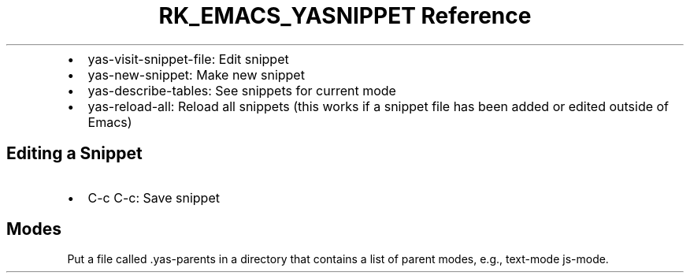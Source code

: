 .\" Automatically generated by Pandoc 3.6
.\"
.TH "RK_EMACS_YASNIPPET Reference" "" "" ""
.IP \[bu] 2
\f[CR]yas\-visit\-snippet\-file\f[R]: Edit snippet
.IP \[bu] 2
\f[CR]yas\-new\-snippet\f[R]: Make new snippet
.IP \[bu] 2
\f[CR]yas\-describe\-tables\f[R]: See snippets for current mode
.IP \[bu] 2
\f[CR]yas\-reload\-all\f[R]: Reload all snippets (this works if a
snippet file has been added or edited outside of Emacs)
.SH Editing a Snippet
.IP \[bu] 2
\f[CR]C\-c C\-c\f[R]: Save snippet
.SH Modes
Put a file called \f[CR].yas\-parents\f[R] in a directory that contains
a list of parent modes, e.g., \f[CR]text\-mode js\-mode\f[R].
